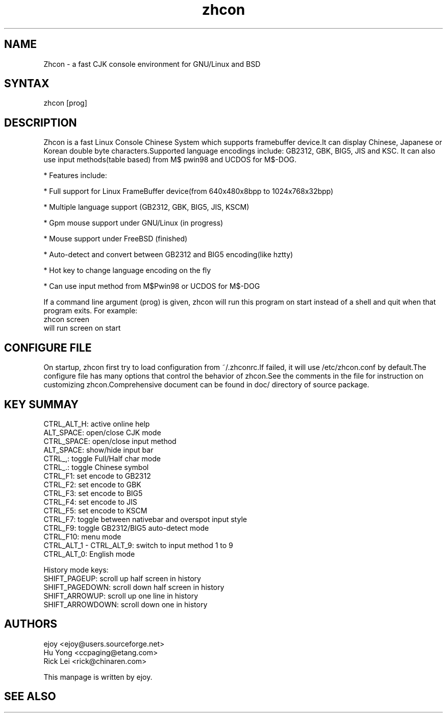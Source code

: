 .TH "zhcon" "1" "zhcon 0.2.6" "Chinese" "zhcon user manual"
.SH "NAME"
.LP 
Zhcon \- a fast CJK console environment for GNU/Linux and BSD
.SH "SYNTAX"
.LP 
zhcon [prog]
.SH "DESCRIPTION"
.LP 
Zhcon is a fast Linux Console Chinese System which supports
framebuffer device.It can display Chinese, Japanese or Korean
double byte characters.Supported language encodings include:
GB2312, GBK, BIG5, JIS and KSC.
It can also use input methods(table based) from M$ pwin98 and
UCDOS for M$\-DOG.

* Features include:

* Full support for Linux FrameBuffer device(from 640x480x8bpp to 1024x768x32bpp)

* Multiple language support (GB2312, GBK, BIG5, JIS, KSCM)

* Gpm mouse support under GNU/Linux (in progress)

* Mouse support under FreeBSD (finished)

* Auto\-detect and convert between GB2312 and BIG5 encoding(like hztty)

* Hot key to change language encoding on the fly

* Can use input method from M$Pwin98 or UCDOS for M$\-DOG

If a command line argument (prog) is given, zhcon will 
run this program on start instead of a shell and quit when
that program exits. 
For example:
.br
zhcon screen
.br
will run screen on start
.SH "CONFIGURE FILE"
On startup, zhcon first try to load configuration from ~/.zhconrc.If failed, it will use /etc/zhcon.conf by default.The configure file has many options that control the behavior of zhcon.See the comments in the file for instruction on customizing zhcon.Comprehensive document can be found in doc/ directory of source package.

.SH "KEY SUMMAY"
.LP 
CTRL_ALT_H:          active online help
.br 
ALT_SPACE:           open/close CJK mode
.br 
CTRL_SPACE:          open/close input method
.br 
ALT_SPACE:           show/hide input bar
.br 
CTRL_,:              toggle Full/Half char mode
.br     
CTRL_.:              toggle Chinese symbol
.br 
CTRL_F1:             set encode to GB2312
.br 
CTRL_F2:             set encode to GBK
.br 
CTRL_F3:             set encode to BIG5
.br 
CTRL_F4:             set encode to JIS
.br 
CTRL_F5:             set encode to KSCM
.br 
CTRL_F7:             toggle between nativebar and overspot input style
.br 
CTRL_F9:             toggle GB2312/BIG5 auto\-detect mode
.br 
CTRL_F10:            menu mode
.br 
CTRL_ALT_1 \- CTRL_ALT_9: switch to input method 1 to 9
.br 
CTRL_ALT_0:          English mode
.br 

History mode keys:
.br 
SHIFT_PAGEUP:        scroll up half screen in history
.br 
SHIFT_PAGEDOWN:      scroll down half screen in history
.br 
SHIFT_ARROWUP:       scroll up one line in history
.br 
SHIFT_ARROWDOWN:     scroll down one in history

.SH "AUTHORS"
.LP 
ejoy <ejoy@users.sourceforge.net>
.br 
Hu Yong <ccpaging@etang.com>
.br 
Rick Lei <rick@chinaren.com>
.LP 
This manpage is written by ejoy.
.SH "SEE ALSO"
.LP 
